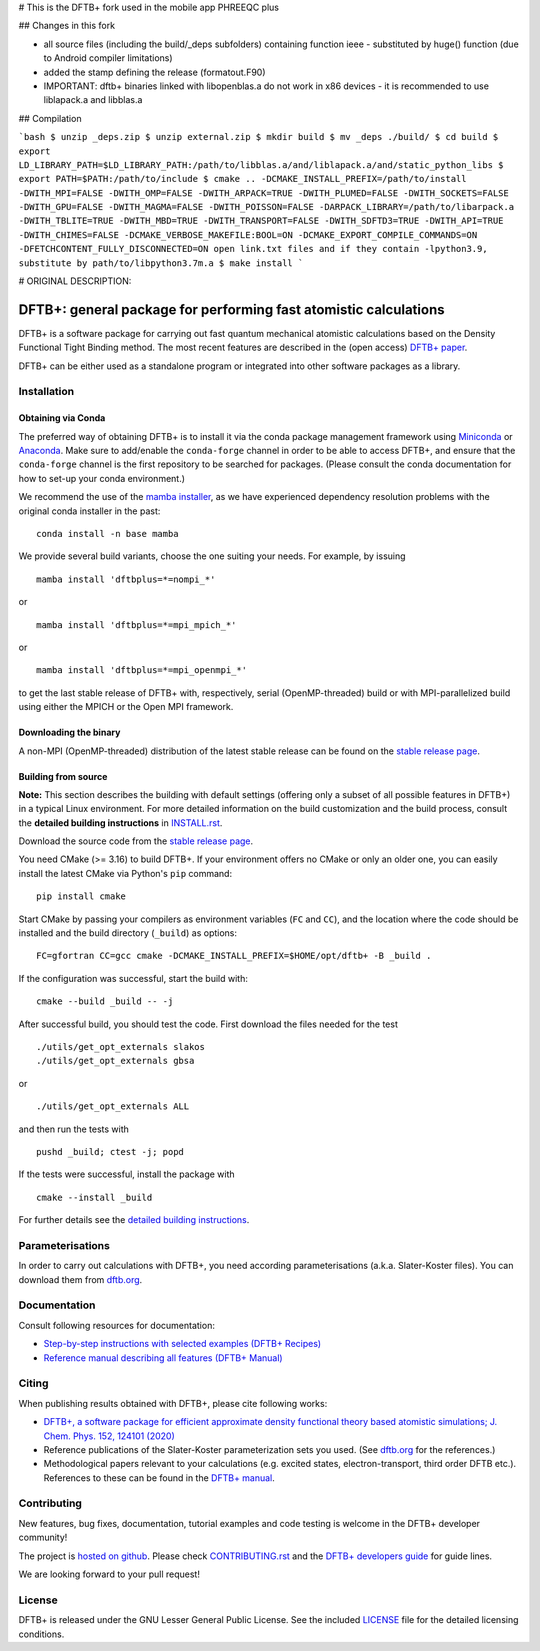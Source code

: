 # This is the DFTB+ fork used in the mobile app PHREEQC plus

## Changes in this fork

* all source files (including the build/_deps subfolders) containing function ieee - substituted by huge() function (due to Android compiler limitations)
* added the stamp defining the release (formatout.F90)
* IMPORTANT: dftb+ binaries linked with libopenblas.a do not work in x86 devices - it is recommended to use liblapack.a and libblas.a

## Compilation

```bash
$ unzip _deps.zip
$ unzip external.zip
$ mkdir build
$ mv _deps ./build/
$ cd build
$ export LD_LIBRARY_PATH=$LD_LIBRARY_PATH:/path/to/libblas.a/and/liblapack.a/and/static_python_libs
$ export PATH=$PATH:/path/to/include
$ cmake .. -DCMAKE_INSTALL_PREFIX=/path/to/install -DWITH_MPI=FALSE -DWITH_OMP=FALSE -DWITH_ARPACK=TRUE -DWITH_PLUMED=FALSE -DWITH_SOCKETS=FALSE -DWITH_GPU=FALSE -DWITH_MAGMA=FALSE -DWITH_POISSON=FALSE -DARPACK_LIBRARY=/path/to/libarpack.a -DWITH_TBLITE=TRUE -DWITH_MBD=TRUE -DWITH_TRANSPORT=FALSE -DWITH_SDFTD3=TRUE -DWITH_API=TRUE -DWITH_CHIMES=FALSE -DCMAKE_VERBOSE_MAKEFILE:BOOL=ON -DCMAKE_EXPORT_COMPILE_COMMANDS=ON -DFETCHCONTENT_FULLY_DISCONNECTED=ON
open link.txt files and if they contain -lpython3.9, substitute by path/to/libpython3.7m.a
$ make install
```

# ORIGINAL DESCRIPTION:

*****************************************************************
DFTB+: general package for performing fast atomistic calculations
*****************************************************************

|lgpl badge|

DFTB+ is a software package for carrying out fast quantum mechanical atomistic
calculations based on the Density Functional Tight Binding method. The most
recent features are described in the (open access) `DFTB+ paper
<https://doi.org/10.1063/1.5143190>`_.

|DFTB+ logo|

DFTB+ can be either used as a standalone program or integrated into other
software packages as a library.


Installation
============

Obtaining via Conda
-------------------

The preferred way of obtaining DFTB+ is to install it via the conda package
management framework using `Miniconda
<https://docs.conda.io/en/latest/miniconda.html>`_ or `Anaconda
<https://www.anaconda.com/products/individual>`_. Make sure to add/enable the
``conda-forge`` channel in order to be able to access DFTB+, and ensure that
the ``conda-forge`` channel is the first repository to be searched for
packages. (Please consult the conda documentation for how to set-up your conda
environment.)

We recommend the use of the `mamba installer <https://mamba.readthedocs.io/>`_,
as we have experienced dependency resolution problems with the original conda
installer in the past::

  conda install -n base mamba

We provide several build variants, choose the one suiting your needs. For
example, by issuing ::

  mamba install 'dftbplus=*=nompi_*'

or ::

  mamba install 'dftbplus=*=mpi_mpich_*'

or ::

  mamba install 'dftbplus=*=mpi_openmpi_*'

to get the last stable release of DFTB+ with, respectively, serial
(OpenMP-threaded) build or with MPI-parallelized build using either the MPICH or
the Open MPI framework.


Downloading the binary
----------------------

A non-MPI (OpenMP-threaded) distribution of the latest stable release can be
found on the `stable release page
<http://www.dftbplus.org/download/dftb-stable/>`_.


Building from source
--------------------

**Note:** This section describes the building with default settings (offering
only a subset of all possible features in DFTB+) in a typical Linux
environment. For more detailed information on the build customization and the
build process, consult the **detailed building instructions** in `INSTALL.rst
<INSTALL.rst>`_.

Download the source code from the `stable release page
<http://www.dftbplus.org/download/dftb-stable/>`_.

You need CMake (>= 3.16) to build DFTB+. If your environment offers no CMake or
only an older one, you can easily install the latest CMake via Python's ``pip``
command::

  pip install cmake

Start CMake by passing your compilers as environment variables (``FC`` and
``CC``), and the location where the code should be installed and the build
directory (``_build``) as options::

  FC=gfortran CC=gcc cmake -DCMAKE_INSTALL_PREFIX=$HOME/opt/dftb+ -B _build .

If the configuration was successful, start the build with::

  cmake --build _build -- -j

After successful build, you should test the code. First download the files
needed for the test ::

  ./utils/get_opt_externals slakos
  ./utils/get_opt_externals gbsa

or ::
  
  ./utils/get_opt_externals ALL

and then run the tests with ::

  pushd _build; ctest -j; popd

If the tests were successful, install the package with ::

  cmake --install _build

For further details see the `detailed building instructions <INSTALL.rst>`_.


Parameterisations
=================

In order to carry out calculations with DFTB+, you need according
parameterisations (a.k.a. Slater-Koster files). You can download them from
`dftb.org <https://dftb.org>`_.


Documentation
=============

Consult following resources for documentation:

* `Step-by-step instructions with selected examples (DFTB+ Recipes)
  <http://dftbplus-recipes.readthedocs.io/>`_

* `Reference manual describing all features (DFTB+ Manual)
  <https://github.com/dftbplus/dftbplus/releases/latest/download/manual.pdf>`_


Citing
======

When publishing results obtained with DFTB+, please cite following works:

* `DFTB+, a software package for efficient approximate density functional theory
  based atomistic simulations; J. Chem. Phys. 152, 124101 (2020)
  <https://doi.org/10.1063/1.5143190>`_

* Reference publications of the Slater-Koster parameterization sets you
  used. (See `dftb.org <https://dftb.org>`_ for the references.)

* Methodological papers relevant to your calculations (e.g. excited states,
  electron-transport, third order DFTB etc.). References to these can be found
  in the `DFTB+ manual
  <https://github.com/dftbplus/dftbplus/releases/latest/download/manual.pdf>`_.


Contributing
============

New features, bug fixes, documentation, tutorial examples and code testing is
welcome in the DFTB+ developer community!

The project is `hosted on github <http://github.com/dftbplus/>`_.
Please check `CONTRIBUTING.rst <CONTRIBUTING.rst>`_ and the `DFTB+ developers
guide <https://dftbplus-develguide.readthedocs.io/>`_ for guide lines.

We are looking forward to your pull request!


License
=======

DFTB+ is released under the GNU Lesser General Public License. See the included
`LICENSE <LICENSE>`_ file for the detailed licensing conditions.



.. |DFTB+ logo| image:: https://www.dftbplus.org/fileadmin/DFTBPLUS/images/DFTB-Plus-Icon_06_f_150x150.png
    :alt: DFTB+ website
    :scale: 100%
    :target: https://dftbplus.org/

.. |lgpl badge| image:: http://www.dftbplus.org/fileadmin/DFTBPLUS/images/license-GNU-LGPLv3-blue.svg
    :alt: LGPL v3.0
    :scale: 100%
    :target: https://opensource.org/licenses/LGPL-3.0
